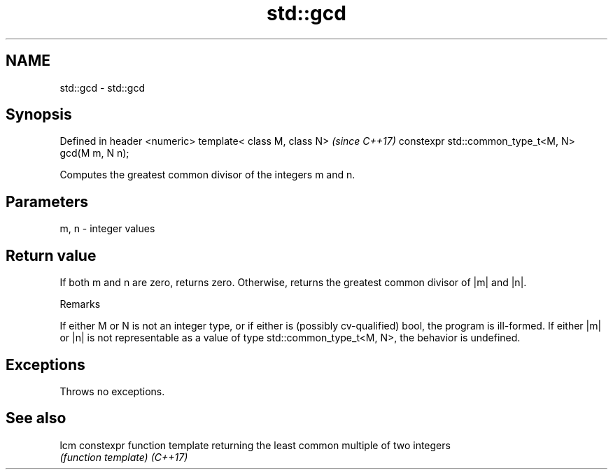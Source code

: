 .TH std::gcd 3 "2020.03.24" "http://cppreference.com" "C++ Standard Libary"
.SH NAME
std::gcd \- std::gcd

.SH Synopsis

Defined in header <numeric>
template< class M, class N>                        \fI(since C++17)\fP
constexpr std::common_type_t<M, N> gcd(M m, N n);

Computes the greatest common divisor of the integers m and n.

.SH Parameters


m, n - integer values


.SH Return value

If both m and n are zero, returns zero. Otherwise, returns the greatest common divisor of |m| and |n|.

Remarks

If either M or N is not an integer type, or if either is (possibly cv-qualified) bool, the program is ill-formed.
If either |m| or |n| is not representable as a value of type std::common_type_t<M, N>, the behavior is undefined.

.SH Exceptions

Throws no exceptions.

.SH See also



lcm     constexpr function template returning the least common multiple of two integers
        \fI(function template)\fP
\fI(C++17)\fP




